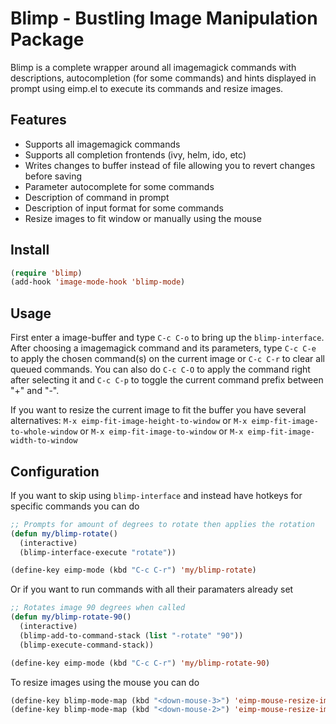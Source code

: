 [[https://melpa.org/#/blimp][file:https://melpa.org/packages/blimp-badge.svg]]
* Blimp - Bustling Image Manipulation Package
Blimp is a complete wrapper around all imagemagick commands with descriptions, autocompletion (for some commands) and hints displayed in prompt using eimp.el to execute its commands and resize images.

#+html: <img src="screenshot.png" alt="Blimp command building"/>

** Features
- Supports all imagemagick commands
- Supports all completion frontends (ivy, helm, ido, etc)
- Writes changes to buffer instead of file allowing you to revert changes before saving
- Parameter autocomplete for some commands
- Description of command in prompt
- Description of input format for some commands
- Resize images to fit window or manually using the mouse

** Install
#+BEGIN_SRC emacs-lisp
  (require 'blimp)
  (add-hook 'image-mode-hook 'blimp-mode)
#+END_SRC

** Usage
First enter a image-buffer and type =C-c C-o= to bring up the =blimp-interface=. After choosing a imagemagick command and its parameters, type =C-c C-e= to apply the chosen command(s) on the current image or =C-c C-r= to clear all queued commands. You can also do =C-c C-O= to apply the command right after selecting it and =C-c C-p= to toggle the current command prefix between "+" and "-".

If you want to resize the current image to fit the buffer you have several alternatives: =M-x eimp-fit-image-height-to-window= or =M-x eimp-fit-image-to-whole-window= or =M-x eimp-fit-image-to-window= or =M-x eimp-fit-image-width-to-window=

** Configuration
If you want to skip using =blimp-interface= and instead have hotkeys for specific commands you can do
#+BEGIN_SRC emacs-lisp
  ;; Prompts for amount of degrees to rotate then applies the rotation
  (defun my/blimp-rotate()
    (interactive)
    (blimp-interface-execute "rotate"))

  (define-key eimp-mode (kbd "C-c C-r") 'my/blimp-rotate)
#+END_SRC

Or if you want to run commands with all their paramaters already set
#+BEGIN_SRC emacs-lisp
  ;; Rotates image 90 degrees when called
  (defun my/blimp-rotate-90()
    (interactive)
    (blimp-add-to-command-stack (list "-rotate" "90"))
    (blimp-execute-command-stack))

  (define-key eimp-mode (kbd "C-c C-r") 'my/blimp-rotate-90)
#+END_SRC

To resize images using the mouse you can do
#+BEGIN_SRC emacs-lisp
  (define-key blimp-mode-map (kbd "<down-mouse-3>") 'eimp-mouse-resize-image-preserve-aspect)
  (define-key blimp-mode-map (kbd "<down-mouse-2>") 'eimp-mouse-resize-image)
#+END_SRC
